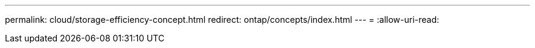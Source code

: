 ---
permalink: cloud/storage-efficiency-concept.html 
redirect: ontap/concepts/index.html 
---
= 
:allow-uri-read: 


